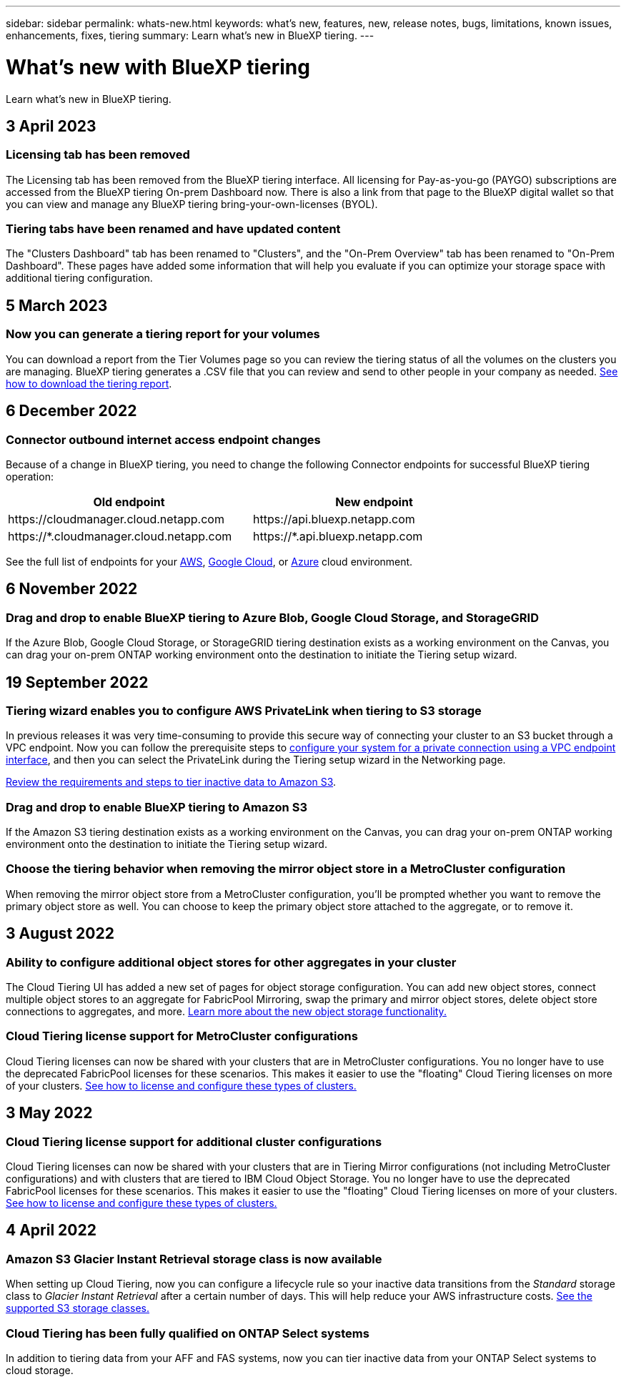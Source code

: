 ---
sidebar: sidebar
permalink: whats-new.html
keywords: what's new, features, new, release notes, bugs, limitations, known issues, enhancements, fixes, tiering
summary: Learn what's new in BlueXP tiering.
---

= What's new with BlueXP tiering
:hardbreaks:
:nofooter:
:icons: font
:linkattrs:
:imagesdir: ./media/

[.lead]
Learn what's new in BlueXP tiering.

// tag::whats-new[]
== 3 April 2023

=== Licensing tab has been removed

The Licensing tab has been removed from the BlueXP tiering interface. All licensing for Pay-as-you-go (PAYGO) subscriptions are accessed from the BlueXP tiering On-prem Dashboard now. There is also a link from that page to the BlueXP digital wallet so that you can view and manage any BlueXP tiering bring-your-own-licenses (BYOL).

=== Tiering tabs have been renamed and have updated content

The "Clusters Dashboard" tab has been renamed to "Clusters", and the "On-Prem Overview" tab has been renamed to "On-Prem Dashboard". These pages have added some information that will help you evaluate if you can optimize your storage space with additional tiering configuration.

== 5 March 2023

=== Now you can generate a tiering report for your volumes

You can download a report from the Tier Volumes page so you can review the tiering status of all the volumes on the clusters you are managing. BlueXP tiering generates a .CSV file that you can review and send to other people in your company as needed. https://docs.netapp.com/us-en/cloud-manager-tiering/task-managing-tiering.html#download-a-tiering-report-for-your-volumes[See how to download the tiering report].

== 6 December 2022

=== Connector outbound internet access endpoint changes

Because of a change in BlueXP tiering, you need to change the following Connector endpoints for successful BlueXP tiering operation:

[cols=2*,options="header",cols="50,50",width="80%"]
|===

| Old endpoint
| New endpoint

| \https://cloudmanager.cloud.netapp.com
| \https://api.bluexp.netapp.com
| \https://*.cloudmanager.cloud.netapp.com
| \https://*.api.bluexp.netapp.com

|===

See the full list of endpoints for your https://docs.netapp.com/us-en/cloud-manager-setup-admin/task-set-up-networking-aws.html#outbound-internet-access[AWS^], https://docs.netapp.com/us-en/cloud-manager-setup-admin/task-set-up-networking-google.html#outbound-internet-access[Google Cloud^], or https://docs.netapp.com/us-en/cloud-manager-setup-admin/task-set-up-networking-azure.html#outbound-internet-access[Azure^] cloud environment.
// end::whats-new[]

== 6 November 2022

=== Drag and drop to enable BlueXP tiering to Azure Blob, Google Cloud Storage, and StorageGRID

If the Azure Blob, Google Cloud Storage, or StorageGRID tiering destination exists as a working environment on the Canvas, you can drag your on-prem ONTAP working environment onto the destination to initiate the Tiering setup wizard.

== 19 September 2022

=== Tiering wizard enables you to configure AWS PrivateLink when tiering to S3 storage

In previous releases it was very time-consuming to provide this secure way of connecting your cluster to an S3 bucket through a VPC endpoint. Now you can follow the prerequisite steps to https://docs.netapp.com/us-en/cloud-manager-tiering/task-tiering-onprem-aws.html#configure-your-system-for-a-private-connection-using-a-vpc-endpoint-interface[configure your system for a private connection using a VPC endpoint interface], and then you can select the PrivateLink during the Tiering setup wizard in the Networking page.

https://docs.netapp.com/us-en/cloud-manager-tiering/task-tiering-onprem-aws.html[Review the requirements and steps to tier inactive data to Amazon S3].

=== Drag and drop to enable BlueXP tiering to Amazon S3

If the Amazon S3 tiering destination exists as a working environment on the Canvas, you can drag your on-prem ONTAP working environment onto the destination to initiate the Tiering setup wizard.

=== Choose the tiering behavior when removing the mirror object store in a MetroCluster configuration

When removing the mirror object store from a MetroCluster configuration, you’ll be prompted whether you want to remove the primary object store as well. You can choose to keep the primary object store attached to the aggregate, or to remove it.

== 3 August 2022

=== Ability to configure additional object stores for other aggregates in your cluster

The Cloud Tiering UI has added a new set of pages for object storage configuration. You can add new object stores, connect multiple object stores to an aggregate for FabricPool Mirroring, swap the primary and mirror object stores, delete object store connections to aggregates, and more. https://docs.netapp.com/us-en/cloud-manager-tiering/task-managing-object-storage.html[Learn more about the new object storage functionality.]

=== Cloud Tiering license support for MetroCluster configurations

Cloud Tiering licenses can now be shared with your clusters that are in MetroCluster configurations. You no longer have to use the deprecated FabricPool licenses for these scenarios. This makes it easier to use the "floating" Cloud Tiering licenses on more of your clusters. https://docs.netapp.com/us-en/cloud-manager-tiering/task-licensing-cloud-tiering.html#apply-bluexp-tiering-licenses-to-clusters-in-special-configurations[See how to license and configure these types of clusters.]

== 3 May 2022

=== Cloud Tiering license support for additional cluster configurations

Cloud Tiering licenses can now be shared with your clusters that are in Tiering Mirror configurations (not including MetroCluster configurations) and with clusters that are tiered to IBM Cloud Object Storage. You no longer have to use the deprecated FabricPool licenses for these scenarios. This makes it easier to use the "floating" Cloud Tiering licenses on more of your clusters. https://docs.netapp.com/us-en/cloud-manager-tiering/task-licensing-cloud-tiering.html#apply-bluexp-tiering-licenses-to-clusters-in-special-configurations[See how to license and configure these types of clusters.]

== 4 April 2022

=== Amazon S3 Glacier Instant Retrieval storage class is now available

When setting up Cloud Tiering, now you can configure a lifecycle rule so your inactive data transitions from the _Standard_ storage class to _Glacier Instant Retrieval_ after a certain number of days. This will help reduce your AWS infrastructure costs. https://docs.netapp.com/us-en/cloud-manager-tiering/reference-aws-support.html[See the supported S3 storage classes.]

=== Cloud Tiering has been fully qualified on ONTAP Select systems

In addition to tiering data from your AFF and FAS systems, now you can tier inactive data from your ONTAP Select systems to cloud storage.
